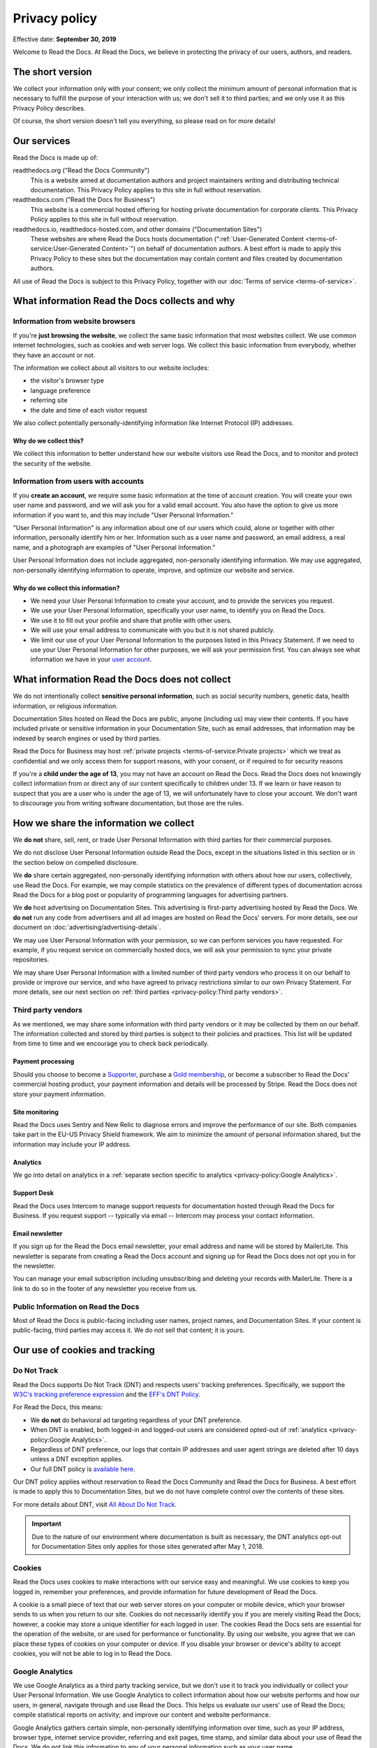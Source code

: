 .. This is linked from the footer of readthedocs.org
.. and from the version (flyout) menu on docs sites

Privacy policy
==============

Effective date: **September  30, 2019**

Welcome to Read the Docs.
At Read the Docs, we believe in protecting the privacy of our
users, authors, and readers.


The short version
-----------------

We collect your information only with your consent;
we only collect the minimum amount of personal information that is necessary
to fulfill the purpose of your interaction with us;
we don't sell it to third parties;
and we only use it as this Privacy Policy describes.

Of course, the short version doesn't tell you everything,
so please read on for more details!


Our services
------------

Read the Docs is made up of:

readthedocs.org ("Read the Docs Community")
    This is a website aimed at documentation authors and project maintainers
    writing and distributing technical documentation.
    This Privacy Policy applies to this site in full without reservation.

readthedocs.com ("Read the Docs for Business")
    This website is a commercial hosted offering for hosting private
    documentation for corporate clients.
    This Privacy Policy applies to this site in full without reservation.

readthedocs.io, readthedocs-hosted.com, and other domains ("Documentation Sites")
    These websites are where Read the Docs hosts documentation (":ref:`User-Generated Content <terms-of-service:User-Generated Content>`")
    on behalf of documentation authors.
    A best effort is made to apply
    this Privacy Policy to these sites but the documentation
    may contain content and files created by documentation authors.

All use of Read the Docs is subject to this Privacy Policy, together with our :doc:`Terms of service <terms-of-service>`.


What information Read the Docs collects and why
-----------------------------------------------

Information from website browsers
~~~~~~~~~~~~~~~~~~~~~~~~~~~~~~~~~

If you're **just browsing the website**, we collect the same basic information that most websites collect.
We use common internet technologies, such as cookies and web server logs.
We collect this basic information from everybody, whether they have an account or not.

The information we collect about all visitors to our website includes:

* the visitor's browser type
* language preference
* referring site
* the date and time of each visitor request

We also collect potentially personally-identifying information
like Internet Protocol (IP) addresses.


Why do we collect this?
+++++++++++++++++++++++

We collect this information to better understand how our website visitors
use Read the Docs, and to monitor and protect the security of the website.


Information from users with accounts
~~~~~~~~~~~~~~~~~~~~~~~~~~~~~~~~~~~~

If you **create an account**, we require some basic information at the time of account creation.
You will create your own user name and password, and we will ask you for a valid email account.
You also have the option to give us more information if you want to,
and this may include "User Personal Information."

"User Personal Information" is any information about one of our users which could,
alone or together with other information, personally identify him or her.
Information such as a user name and password, an email address,
a real name, and a photograph are examples of "User Personal Information."

User Personal Information does not include aggregated, non-personally identifying information.
We may use aggregated, non-personally identifying information to operate, improve,
and optimize our website and service.

Why do we collect this information?
+++++++++++++++++++++++++++++++++++

- We need your User Personal Information to create your account, and to provide the services you request.
- We use your User Personal Information, specifically your user name, to identify you on Read the Docs.
- We use it to fill out your profile and share that profile with other users.
- We will use your email address to communicate with you but it is not shared publicly.
- We limit our use of your User Personal Information to the purposes listed in this Privacy Statement.
  If we need to use your User Personal Information for other purposes, we will ask your permission first.
  You can always see what information we have in your
  `user account <https://readthedocs.org/accounts/edit/>`__.

What information Read the Docs does not collect
-----------------------------------------------

We do not intentionally collect **sensitive personal information**,
such as social security numbers, genetic data, health information, or religious information.

Documentation Sites hosted on Read the Docs are public,
anyone (including us) may view their contents.
If you have included private or sensitive information in your Documentation Site,
such as email addresses, that information may be indexed by search engines or used by third parties.

Read the Docs for Business may host :ref:`private projects <terms-of-service:Private projects>` which we treat as confidential
and we only access them for support reasons, with your consent, or if required to for security reasons

If you're a **child under the age of 13**, you may not have an account on Read the Docs.
Read the Docs does not knowingly collect information from or direct any of our content specifically to children under 13.
If we learn or have reason to suspect that you are a user who is under the age of 13, we will unfortunately have to close your account.
We don't want to discourage you from writing software documentation, but those are the rules.

How we share the information we collect
---------------------------------------

We **do not** share, sell, rent, or trade User Personal Information with
third parties for their commercial purposes.

We do not disclose User Personal Information outside Read the Docs,
except in the situations listed in this section or
in the section below on compelled disclosure.

We **do** share certain aggregated, non-personally identifying information
with others about how our users, collectively, use Read the Docs.
For example, we may compile statistics on the prevalence of
different types of documentation across Read the Docs for a blog post
or popularity of programming languages for advertising partners.

We **do** host advertising on Documentation Sites.
This advertising is first-party advertising hosted by Read the Docs.
We **do not** run any code from advertisers and all ad images are hosted
on Read the Docs' servers. For more details, see our document on
:doc:`advertising/advertising-details`.

We may use User Personal Information with your permission,
so we can perform services you have requested.
For example, if you request service on commercially hosted docs,
we will ask your permission to sync your private repositories.

We may share User Personal Information with a limited number of third party vendors
who process it on our behalf to provide or improve our service,
and who have agreed to privacy restrictions similar to our own Privacy Statement.
For more details, see our next section on
:ref:`third parties <privacy-policy:Third party vendors>`.

Third party vendors
~~~~~~~~~~~~~~~~~~~

As we mentioned, we may share some information with third party vendors
or it may be collected by them on our behalf.
The information collected and stored by third parties
is subject to their policies and practices.
This list will be updated from time to time
and we encourage you to check back periodically.

Payment processing
++++++++++++++++++

Should you choose to become a `Supporter`_, purchase a `Gold membership`_,
or become a subscriber to Read the Docs' commercial hosting product,
your payment information and details will be processed by Stripe.
Read the Docs does not store your payment information.

.. _Gold membership: https://readthedocs.org/accounts/gold/
.. _Supporter: https://readthedocs.org/sustainability/

Site monitoring
+++++++++++++++

Read the Docs uses Sentry and New Relic to diagnose errors
and improve the performance of our site.
Both companies take part in the EU-US Privacy Shield framework.
We aim to minimize the amount of personal information shared,
but the information may include your IP address.

Analytics
+++++++++

We go into detail on analytics in a
:ref:`separate section specific to analytics <privacy-policy:Google Analytics>`.

Support Desk
++++++++++++

Read the Docs uses Intercom to manage support requests
for documentation hosted through Read the Docs for Business.
If you request support -- typically via email -- Intercom may process
your contact information.

Email newsletter
++++++++++++++++

If you sign up for the Read the Docs email newsletter,
your email address and name will be stored by MailerLite.
This newsletter is separate from creating a Read the Docs account and
signing up for Read the Docs does not opt you in for the newsletter.

You can manage your email subscription
including unsubscribing and deleting your records with MailerLite.
There is a link to do so in the footer of any newsletter you receive from us.

Public Information on Read the Docs
~~~~~~~~~~~~~~~~~~~~~~~~~~~~~~~~~~~

Most of Read the Docs is public-facing including
user names, project names, and Documentation Sites.
If your content is public-facing, third parties may access it.
We do not sell that content; it is yours.


Our use of cookies and tracking
-------------------------------


Do Not Track
~~~~~~~~~~~~

Read the Docs supports Do Not Track (DNT) and respects users' tracking preferences.
Specifically, we support the `W3C's tracking preference expression`_
and the `EFF's DNT Policy`_.

For Read the Docs, this means:

* We **do not** do behavioral ad targeting regardless of your DNT preference.
* When DNT is enabled, both logged-in and logged-out users
  are considered opted-out of :ref:`analytics <privacy-policy:Google Analytics>`.
* Regardless of DNT preference, our logs that contain IP addresses
  and user agent strings are deleted after 10 days unless a DNT exception applies.
* Our full DNT policy is `available here`_.

Our DNT policy applies without reservation
to Read the Docs Community and Read the Docs for Business.
A best effort is made to apply this to Documentation Sites,
but we do not have complete control over the contents of these sites.

For more details about DNT, visit `All About Do Not Track`_.

.. important::

   Due to the nature of our environment where documentation is built as necessary,
   the DNT analytics opt-out for Documentation Sites only applies
   for those sites generated after May 1, 2018.

.. _W3C's tracking preference expression: https://www.w3.org/TR/tracking-dnt/
.. _EFF's DNT Policy: https://www.eff.org/issues/do-not-track
.. _available here: https://readthedocs.org/.well-known/dnt-policy.txt
.. _All About Do Not Track: https://www.allaboutdnt.com

Cookies
~~~~~~~

Read the Docs uses cookies to make interactions with our service easy and meaningful.
We use cookies to keep you logged in, remember your preferences,
and provide information for future development of Read the Docs.

A cookie is a small piece of text that our web server stores on your computer or mobile device,
which your browser sends to us when you return to our site.
Cookies do not necessarily identify you if you are merely visiting Read the Docs;
however, a cookie may store a unique identifier for each logged in user.
The cookies Read the Docs sets are essential for the operation of the website,
or are used for performance or functionality.
By using our website, you agree that we can place these types of cookies on your computer or device.
If you disable your browser or device's ability to accept cookies,
you will not be able to log in to Read the Docs.

Google Analytics
~~~~~~~~~~~~~~~~

We use Google Analytics as a third party tracking service,
but we don't use it to track you individually or collect your User Personal Information.
We use Google Analytics to collect information about how our website performs
and how our users, in general, navigate through and use Read the Docs.
This helps us evaluate our users' use of Read the Docs;
compile statistical reports on activity; and improve our content and website performance.

Google Analytics gathers certain simple, non-personally identifying information over time,
such as your IP address, browser type, internet service provider, referring and exit pages,
time stamp, and similar data about your use of Read the Docs.
We do not link this information to any of your personal information such as your user name.

Read the Docs will not, nor will we allow any third party to,
use the Google Analytics tool to track our users individually;
collect any User Personal Information other than IP address;
or correlate your IP address with your identity.
Google provides further information about its own privacy practices and offers a
`browser add-on to opt out of Google Analytics tracking <https://tools.google.com/dlpage/gaoptout>`_.
You may also opt-out of analytics on Read the Docs by enabling
:ref:`Do Not Track <privacy-policy:Do Not Track>`.


How Read the Docs secures your information
------------------------------------------

Read the Docs takes all measures reasonably necessary to protect
User Personal Information from unauthorized access, alteration, or destruction;
maintain data accuracy; and help ensure the appropriate use of User Personal Information.
We follow generally accepted industry standards to protect the personal information
submitted to us, both during transmission and once we receive it.

No method of transmission, or method of electronic storage, is 100% secure.
Therefore, we cannot guarantee its absolute security.


Read the Docs' global privacy practices
---------------------------------------

**Information that we collect will be stored and processed in the United States**
in accordance with this Privacy Policy.
However, we understand that we have users from
different countries and regions with different privacy expectations,
and we try to meet those needs.

We provide the same standard of privacy protection to all our users around the world,
regardless of their country of origin or location,
Additionally, we require that if our vendors or affiliates have access to
User Personal Information, they must comply with our privacy policies and
with applicable data privacy laws.

In particular:

* Read the Docs provides clear methods of unambiguous,
  informed consent at the time of data collection,
  when we do collect your personal data.
* We collect only the minimum amount of personal data necessary, unless you choose to provide more.
  We encourage you to only give us the amount of data you are comfortable sharing.
* We offer you simple methods of accessing, correcting, or deleting the data we have collected.
* We also provide our users a method of recourse and enforcement.


Resolving Complaints
--------------------

If you have concerns about the way Read the Docs is handling your User Personal Information,
please let us know immediately by emailing us at privacy@readthedocs.org.


How we respond to compelled disclosure
--------------------------------------

Read the Docs may disclose personally-identifying information
or other information we collect about you to law enforcement in response
to a valid subpoena, court order, warrant, or similar government order,
or when we believe in good faith that disclosure is reasonably necessary
to protect our property or rights, or those of third parties or the public at large.

In complying with court orders and similar legal processes,
Read the Docs strives for transparency.
When permitted, we will make a reasonable effort to notify users
of any disclosure of their information,
unless we are prohibited by law or court order from doing so,
or in rare, exigent circumstances.


How you can access and control the information we collect
---------------------------------------------------------

If you're already a Read the Docs user, you may access, update, alter,
or delete your basic user profile information by
`editing your user account <https://readthedocs.org/accounts/edit/>`__.


Data retention and deletion
~~~~~~~~~~~~~~~~~~~~~~~~~~~

Read the Docs will retain User Personal Information for as long
as your account is active or as needed to provide you services.

We may retain certain User Personal Information indefinitely,
unless you delete it or request its deletion.
For example, we don't automatically delete inactive user accounts,
so unless you choose to delete your account,
we will retain your account information indefinitely.

If you would like to delete your User Personal Information,
you may do so in your `user account <https://readthedocs.org/accounts/delete/>`__.
We will retain and use your information as necessary to comply with
our legal obligations, resolve disputes, and enforce our agreements,
but barring legal requirements, we will delete your full profile.

Our web server logs for Read the Docs Community,
Read the Docs for Business, and Documentation Sites
are deleted after 10 days barring legal obligations.


Changes to our Privacy Policy
-----------------------------

We reserve the right to revise this Privacy Policy at any time.
If we change this Privacy Policy in the future,
we will post the revised Privacy Policy and update the "Effective Date," above,
to reflect the date of the changes.


Contacting Read the Docs
------------------------

Questions regarding Read the Docs' Privacy Policy or
information practices should be directed to
privacy@readthedocs.org.
